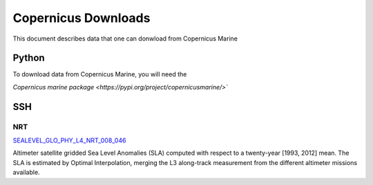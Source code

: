 .. highlight:: rest

********************
Copernicus Downloads
********************

This document describes data that one can 
donwload from Copernicus Marine

Python
------

To download data from Copernicus Marine, you 
will need the 

`Copernicus marine package <https://pypi.org/project/copernicusmarine/>``

SSH
---


NRT
+++

`SEALEVEL_GLO_PHY_L4_NRT_008_046 <https://resources.marine.copernicus.eu/?option=com_csw&view=details&product_id=SEALEVEL_GLO_PHY_L4_NRT_OBSERVATIONS_008_046>`_

Altimeter satellite gridded Sea Level Anomalies (SLA) computed with respect to a twenty-year [1993, 2012] mean. The SLA is estimated by Optimal Interpolation, 
merging the L3 along-track measurement 
from the different altimeter missions available.
